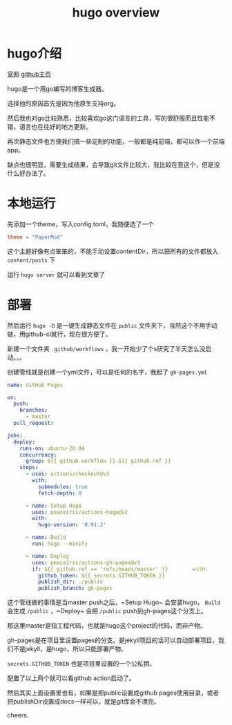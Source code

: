 #+TITLE: hugo overview
#+TAGS[]: blog
* hugo介绍

[[https://gohugo.io/][官网]]
[[https://github.com/gohugoio/hugo][github主页]]

hugo是一个用go编写的博客生成器。

选择他的原因首先是因为他原生支持org。

然后我也对go比较熟悉，比较喜欢go这门语言的工具，写的很舒服而且性能不错，语言也在往好的地方更新。

再次静态文件也方便我们搞一些定制的功能，一般都是纯前端，都可以作一个前端app。

缺点也很明显，需要生成结果，会导致git文件比较大，我比较在意这个，但是没什么好办法了。

* 本地运行
先添加一个theme，写入config.toml，我随便选了一个

#+BEGIN_SRC toml
theme = "PaperMod"
#+END_SRC

这个主题好像有点笨笨的，不能手动设置contentDir，所以把所有的文件都放入 ~content/posts~ 下

运行 ~hugo server~ 就可以看到文章了

* 部署
然后运行 ~hugo -D~ 是一键生成静态文件在 ~public~ 文件夹下，当然这个不用手动做，用github-ci就行，现在很方便了。

新建一个文件夹 ~.github/workflows~ ，我一开始少了个s研究了半天怎么没启动。。。

创建管线就是创建一个yml文件，可以是任何的名字，我起了 ~gh-pages.yml~

#+BEGIN_SRC yaml
name: GitHub Pages

on:
  push:
    branches:
      - master
  pull_request:

jobs:
  deploy:
    runs-on: ubuntu-20.04
    concurrency:
      group: ${{ github.workflow }}-${{ github.ref }}
    steps:
      - uses: actions/checkout@v3
        with:
          submodules: true
          fetch-depth: 0

      - name: Setup Hugo
        uses: peaceiris/actions-hugo@v2
        with:
          hugo-version: '0.91.2'

      - name: Build
        run: hugo --minify

      - name: Deploy
        uses: peaceiris/actions-gh-pages@v3
        if: ${{ github.ref == 'refs/heads/master' }}        with:
          github_token: ${{ secrets.GITHUB_TOKEN }}
          publish_dir: ./public
          publish_branch: gh-pages
#+END_SRC

这个管线做的事情是当master push之后，~Setup Hugo~ 会安装hugo， ~Build~ 会生成 ~/public~ ，~Deploy~ 会把 ~/public~ push到gh-pages这个分支上。

那这里master是指工程代码，也就是hugo这个project的代码，而非产物。

gh-pages是在项目里设置pages的分支。是jekyll项目的话可以自动部署项目，我们不是jekyll，是hugo，所以只能部署产物。

~secrets.GITHUB_TOKEN~ 也是项目里设置的一个公私钥。

配置了以上两个就可以看github action启动了。

然后其实上面设置里也有，如果是把public设置成github pages使用目录，或者把publishDir设置成docs一样可以，就是git库会不漂亮。

cheers.
